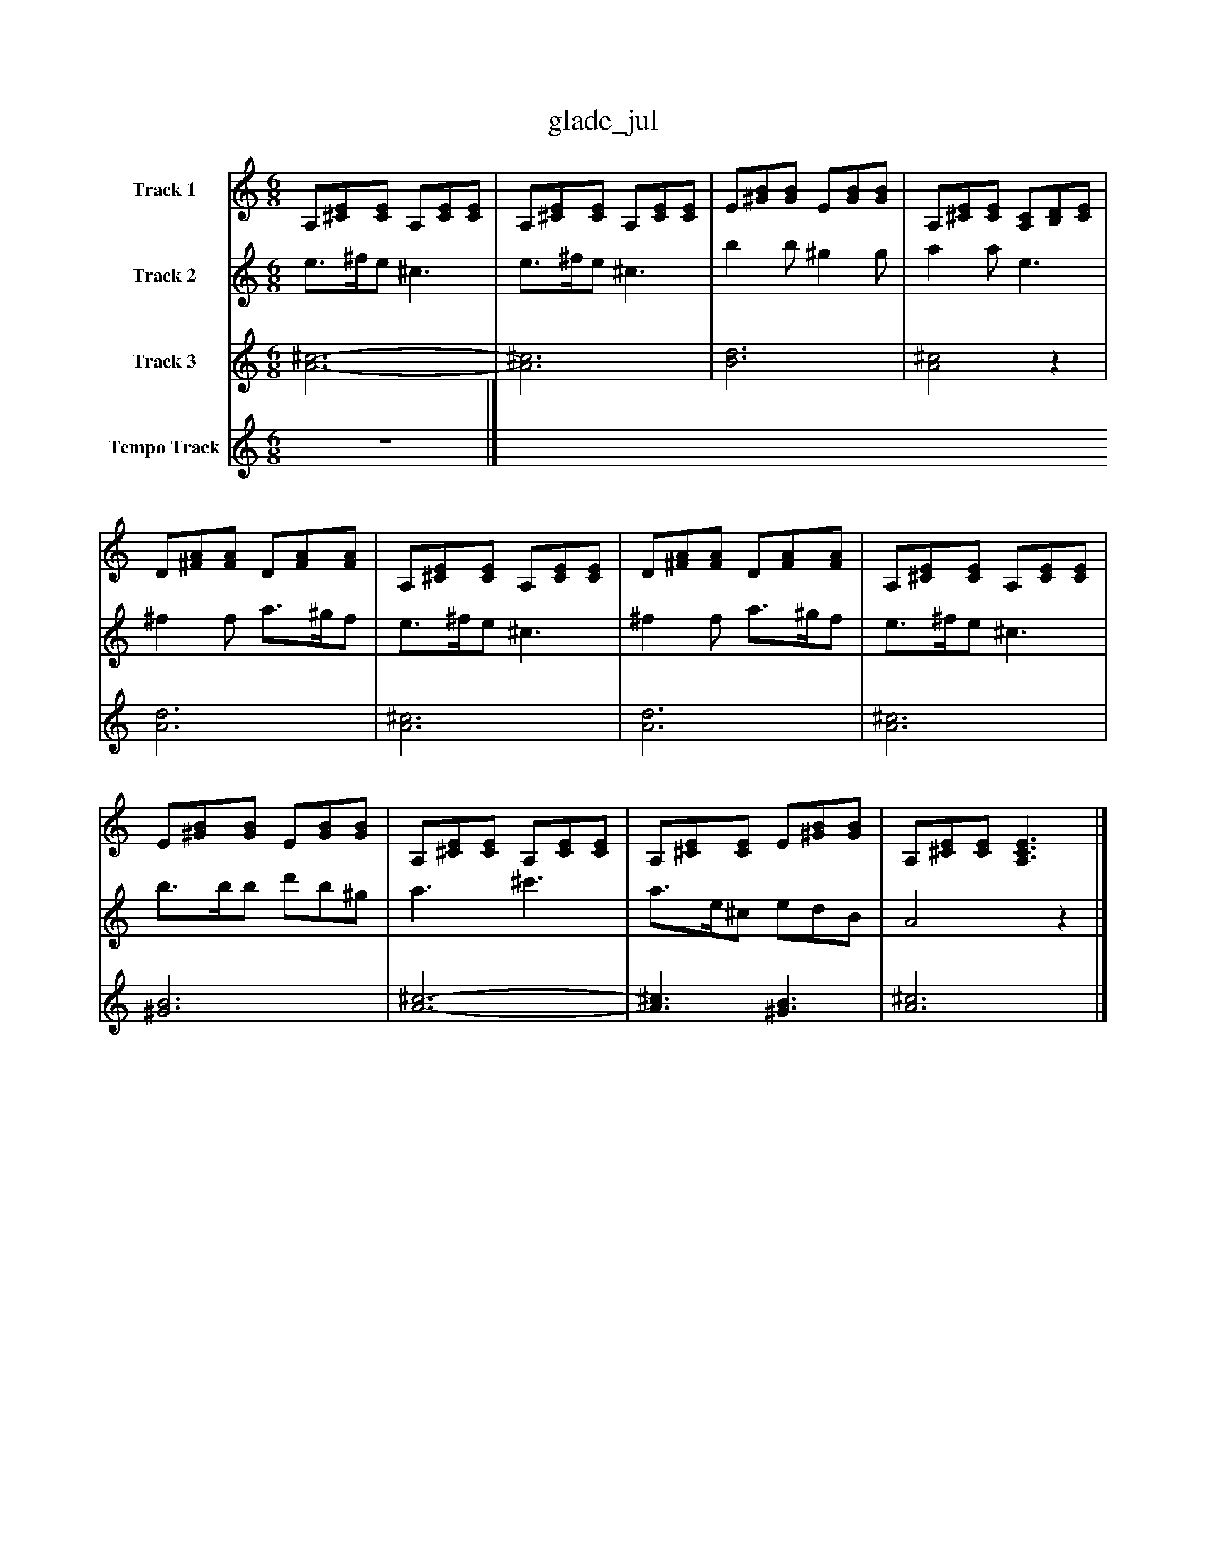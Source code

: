 %%abc-creator mxml2abc 1.4
%%abc-version 2.0
%%continueall true
%%titletrim true
%%titleformat A-1 T C1, Z-1, S-1
X: 0
T: glade_jul
L: 1/4
M: 6/8
V: P1 name="Track 1"
%%MIDI program 1 24
V: P2 name="Track 2"
%%MIDI program 2 73
V: P3 name="Track 3"
%%MIDI program 3 53
V: P4 name="Tempo Track"
%%MIDI program 4 -1
K: C
[V: P1]  A,/[^C/E/][C/E/] A,/[C/E/][C/E/] | A,/[^C/E/][C/E/] A,/[C/E/][C/E/] | E/[^G/B/][G/B/] E/[G/B/][G/B/] | A,/[^C/E/][C/E/] [A,/C/][B,/D/][C/E/] | D/[^F/A/][F/A/] D/[F/A/][F/A/] | A,/[^C/E/][C/E/] A,/[C/E/][C/E/] | D/[^F/A/][F/A/] D/[F/A/][F/A/] | A,/[^C/E/][C/E/] A,/[C/E/][C/E/] | E/[^G/B/][G/B/] E/[G/B/][G/B/] | A,/[^C/E/][C/E/] A,/[C/E/][C/E/] | A,/[^C/E/][C/E/] E/[^G/B/][G/B/] | A,/[^C/E/][C/E/] [A,3/C3/E3/]|]
[V: P2]  e3/4^f/4e/ ^c3/ | e3/4^f/4e/ ^c3/ | b b/ ^g g/ | a a/ e3/ | ^f f/ a3/4^g/4f/ | e3/4^f/4e/ ^c3/ | ^f f/ a3/4^g/4f/ | e3/4^f/4e/ ^c3/ | b3/4b/4b/ d'/b/^g/ | a3/ ^c'3/ | a3/4e/4^c/ e/d/B/ | A2z|]
[V: P3]  [A3-^c3-] | [A3^c3] | [B3d3] | [A2^c2]z | [A3d3] | [A3^c3] | [A3d3] | [A3^c3] | [^G3B3] | [A3-^c3-] | [A3/^c3/] [^G3/B3/] | [A3^c3]|]
[V: P4] z3|]

